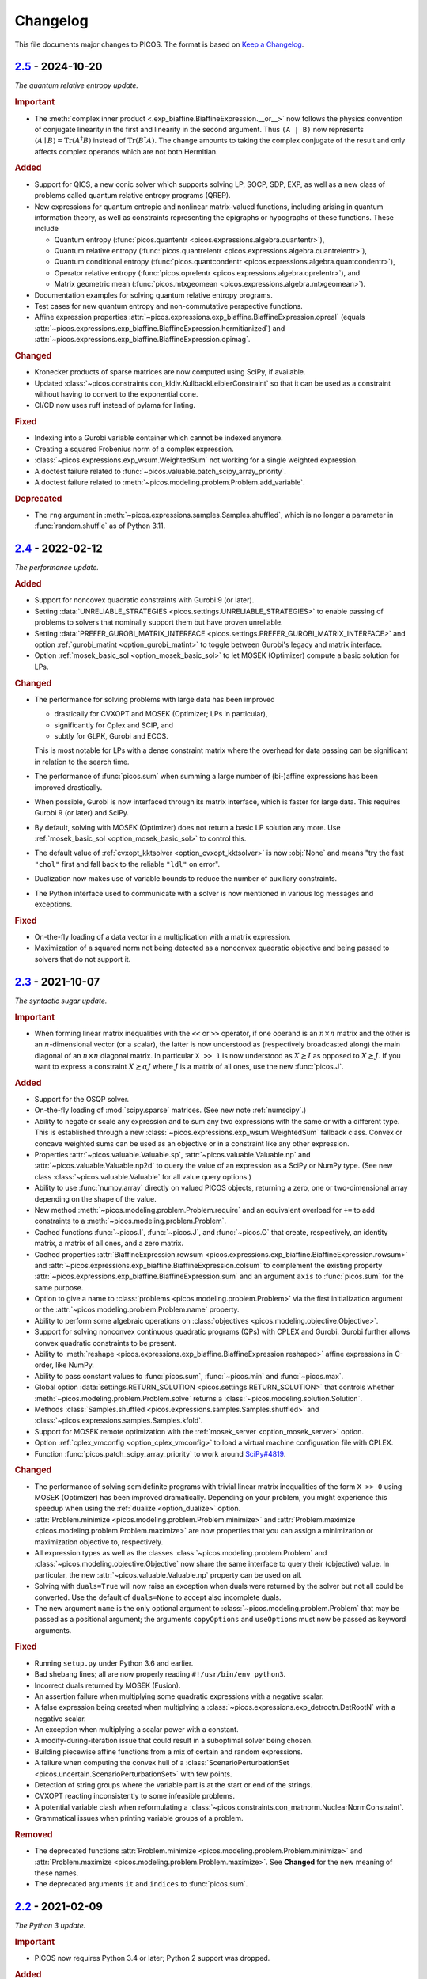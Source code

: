Changelog
=========

This file documents major changes to PICOS. The format is based on
`Keep a Changelog <https://keepachangelog.com/en/1.0.0/>`_.

.. _2.5: https://gitlab.com/picos-api/picos/compare/v2.4...v2.5
.. _2.4: https://gitlab.com/picos-api/picos/compare/v2.3...v2.4
.. _2.3: https://gitlab.com/picos-api/picos/compare/v2.2...v2.3
.. _2.2: https://gitlab.com/picos-api/picos/compare/v2.1...v2.2
.. _2.1: https://gitlab.com/picos-api/picos/compare/v2.0...v2.1
.. _2.0: https://gitlab.com/picos-api/picos/compare/v1.2.0...v2.0
.. _1.2.0: https://gitlab.com/picos-api/picos/compare/v1.1.3...v1.2.0
.. _1.1.3: https://gitlab.com/picos-api/picos/compare/v1.1.2...v1.1.3
.. _1.1.2: https://gitlab.com/picos-api/picos/compare/v1.1.1...v1.1.2
.. _1.1.1: https://gitlab.com/picos-api/picos/compare/v1.1.0...v1.1.1
.. _1.1.0: https://gitlab.com/picos-api/picos/compare/v1.0.2...v1.1.0
.. _1.0.2: https://gitlab.com/picos-api/picos/compare/v1.0.1...v1.0.2
.. _1.0.1: https://gitlab.com/picos-api/picos/compare/v1.0.0...v1.0.1
.. _1.0.0: https://gitlab.com/picos-api/picos/compare/b65a05be...v1.0.0
.. _0.1.3: about:blank
.. _0.1.2: about:blank
.. _0.1.1: about:blank
.. _0.1.0: about:blank


`2.5`_ - 2024-10-20
--------------------------------------------------------------------------------

*The quantum relative entropy update.*

.. rubric:: Important

- The :meth:`complex inner product <.exp_biaffine.BiaffineExpression.__or__>`
  now follows the physics convention of conjugate linearity in the first and
  linearity in the second argument. Thus ``(A | B)`` now represents
  :math:`\langle A \mid B \rangle = \operatorname{Tr}(A^\dagger B)`
  instead of :math:`\operatorname{Tr}(B^\dagger A)`. The change amounts to
  taking the complex conjugate of the result and only affects complex operands
  which are not both Hermitian.

.. rubric:: Added

- Support for QICS, a new conic solver which supports solving LP, SOCP, SDP,
  EXP, as well as a new class of problems called quantum relative entropy
  programs (QREP).
- New expressions for quantum entropic and nonlinear matrix-valued functions,
  including arising in quantum information theory, as well as constraints
  representing the epigraphs or hypographs of these functions. These include

  - Quantum entropy
    (:func:`picos.quantentr <picos.expressions.algebra.quantentr>`),
  - Quantum relative entropy
    (:func:`picos.quantrelentr <picos.expressions.algebra.quantrelentr>`),
  - Quantum conditional entropy
    (:func:`picos.quantcondentr <picos.expressions.algebra.quantcondentr>`),
  - Operator relative entropy
    (:func:`picos.oprelentr <picos.expressions.algebra.oprelentr>`), and
  - Matrix geometric mean
    (:func:`picos.mtxgeomean <picos.expressions.algebra.mtxgeomean>`).

- Documentation examples for solving quantum relative entropy programs.
- Test cases for new quantum entropy and non-commutative perspective functions.
- Affine expression properties
  :attr:`~picos.expressions.exp_biaffine.BiaffineExpression.opreal` (equals
  :attr:`~picos.expressions.exp_biaffine.BiaffineExpression.hermitianized`) and
  :attr:`~picos.expressions.exp_biaffine.BiaffineExpression.opimag`.

.. rubric:: Changed

- Kronecker products of sparse matrices are now computed using SciPy, if
  available.
- Updated :class:`~picos.constraints.con_kldiv.KullbackLeiblerConstraint` so
  that it can be used as a constraint without having to convert to the
  exponential cone.
- CI/CD now uses ruff instead of pylama for linting.

.. rubric:: Fixed

- Indexing into a Gurobi variable container which cannot be indexed anymore.
- Creating a squared Frobenius norm of a complex expression.
- :class:`~picos.expressions.exp_wsum.WeightedSum` not working for a single
  weighted expression.
- A doctest failure related to
  :func:`~picos.valuable.patch_scipy_array_priority`.
- A doctest failure related to
  :meth:`~picos.modeling.problem.Problem.add_variable`.

.. rubric:: Deprecated

- The ``rng`` argument in :meth:`~picos.expressions.samples.Samples.shuffled`,
  which is no longer a parameter in :func:`random.shuffle` as of Python 3.11.


`2.4`_ - 2022-02-12
--------------------------------------------------------------------------------

*The performance update.*

.. rubric:: Added

- Support for noncovex quadratic constraints with Gurobi 9 (or later).
- Setting :data:`UNRELIABLE_STRATEGIES <picos.settings.UNRELIABLE_STRATEGIES>`
  to enable passing of problems to solvers that nominally support them but have
  proven unreliable.
- Setting :data:`PREFER_GUROBI_MATRIX_INTERFACE
  <picos.settings.PREFER_GUROBI_MATRIX_INTERFACE>` and option
  :ref:`gurobi_matint <option_gurobi_matint>` to toggle between Gurobi's legacy
  and matrix interface.
- Option :ref:`mosek_basic_sol <option_mosek_basic_sol>` to let MOSEK
  (Optimizer) compute a basic solution for LPs.

.. rubric:: Changed

- The performance for solving problems with large data has been improved

  - drastically for CVXOPT and MOSEK (Optimizer; LPs in particular),
  - significantly for Cplex and SCIP, and
  - subtly for GLPK, Gurobi and ECOS.

  This is most notable for LPs with a dense constraint matrix where the overhead
  for data passing can be significant in relation to the search time.

- The performance of :func:`picos.sum` when summing a large number of
  (bi-)affine expressions has been improved drastically.
- When possible, Gurobi is now interfaced through its matrix interface, which is
  faster for large data. This requires Gurobi 9 (or later) and SciPy.
- By default, solving with MOSEK (Optimizer) does not return a basic LP solution
  any more. Use :ref:`mosek_basic_sol <option_mosek_basic_sol>` to control this.
- The default value of :ref:`cvxopt_kktsolver <option_cvxopt_kktsolver>` is now
  :obj:`None` and means "try the fast ``"chol"`` first and fall back to the
  reliable ``"ldl"`` on error".
- Dualization now makes use of variable bounds to reduce the number of auxiliary
  constraints.
- The Python interface used to communicate with a solver is now mentioned in
  various log messages and exceptions.

.. rubric:: Fixed

- On-the-fly loading of a data vector in a multiplication with a matrix
  expression.
- Maximization of a squared norm not being detected as a nonconvex quadratic
  objective and being passed to solvers that do not support it.


`2.3`_ - 2021-10-07
--------------------------------------------------------------------------------

*The syntactic sugar update.*

.. rubric:: Important

- When forming linear matrix inequalities with the ``<<`` or ``>>`` operator,
  if one operand is an :math:`n \times n` matrix and the other is an
  :math:`n`-dimensional vector (or a scalar), the latter is now understood as
  (respectively broadcasted along) the main diagonal of an :math:`n \times n`
  diagonal matrix. In particular ``X >> 1`` is now understood as :math:`X
  \succeq I` as opposed to :math:`X \succeq J`. If you want to express a
  constraint :math:`X \succeq \alpha J` where :math:`J` is a matrix of all ones,
  use the new :func:`picos.J`.

.. rubric:: Added

- Support for the OSQP solver.
- On-the-fly loading of :mod:`scipy.sparse` matrices. (See new note
  :ref:`numscipy`.)
- Ability to negate or scale any expression and to sum any two expressions with
  the same or with a different type. This is established through a new
  :class:`~picos.expressions.exp_wsum.WeightedSum` fallback class. Convex or
  concave weighted sums can be used as an objective or in a constraint like any
  other expression.
- Properties :attr:`~picos.valuable.Valuable.sp`,
  :attr:`~picos.valuable.Valuable.np` and :attr:`~picos.valuable.Valuable.np2d`
  to query the value of an expression as a SciPy or NumPy type. (See new class
  :class:`~picos.valuable.Valuable` for all value query options.)
- Ability to use :func:`numpy.array` directly on valued PICOS objects, returning
  a zero, one or two-dimensional array depending on the shape of the value.
- New method :meth:`~picos.modeling.problem.Problem.require` and an equivalent
  overload for ``+=`` to add constraints to a
  :meth:`~picos.modeling.problem.Problem`.
- Cached functions :func:`~picos.I`, :func:`~picos.J`, and :func:`~picos.O` that
  create, respectively, an identity matrix, a matrix of all ones, and a zero
  matrix.
- Cached properties :attr:`BiaffineExpression.rowsum
  <picos.expressions.exp_biaffine.BiaffineExpression.rowsum>` and
  :attr:`~picos.expressions.exp_biaffine.BiaffineExpression.colsum` to
  complement the existing property
  :attr:`~picos.expressions.exp_biaffine.BiaffineExpression.sum` and an argument
  ``axis`` to :func:`picos.sum` for the same purpose.
- Option to give a name to :class:`problems <picos.modeling.problem.Problem>`
  via the first initialization argument or the
  :attr:`~picos.modeling.problem.Problem.name` property.
- Ability to perform some algebraic operations on :class:`objectives
  <picos.modeling.objective.Objective>`.
- Support for solving nonconvex continuous
  quadratic programs (QPs) with CPLEX and Gurobi. Gurobi further allows convex
  quadratic constraints to be present.
- Ability to
  :meth:`reshape <picos.expressions.exp_biaffine.BiaffineExpression.reshaped>`
  affine expressions in C-order, like NumPy.
- Ability to pass constant values to :func:`picos.sum`, :func:`~picos.min` and
  :func:`~picos.max`.
- Global option :data:`settings.RETURN_SOLUTION
  <picos.settings.RETURN_SOLUTION>` that controls whether
  :meth:`~picos.modeling.problem.Problem.solve` returns a
  :class:`~picos.modeling.solution.Solution`.
- Methods :class:`Samples.shuffled <picos.expressions.samples.Samples.shuffled>`
  and :class:`~picos.expressions.samples.Samples.kfold`.
- Support for MOSEK remote optimization with the :ref:`mosek_server
  <option_mosek_server>` option.
- Option :ref:`cplex_vmconfig <option_cplex_vmconfig>` to load a virtual machine
  configuration file with CPLEX.
- Function :func:`picos.patch_scipy_array_priority` to work around `SciPy#4819
  <https://github.com/scipy/scipy/issues/4819>`__.

.. rubric:: Changed

- The performance of solving semidefinite programs with trivial linear matrix
  inequalities of the form ``X >> 0`` using MOSEK (Optimizer) has been improved
  dramatically. Depending on your problem, you might experience this speedup
  when using the :ref:`dualize <option_dualize>` option.
- :attr:`Problem.minimize <picos.modeling.problem.Problem.minimize>` and
  :attr:`Problem.maximize <picos.modeling.problem.Problem.maximize>` are now
  properties that you can assign a minimization or maximization objective to,
  respectively.
- All expression types as well as the classes
  :class:`~picos.modeling.problem.Problem` and
  :class:`~picos.modeling.objective.Objective` now share the same interface to
  query their (objective) value. In particular, the new
  :attr:`~picos.valuable.Valuable.np` property can be used on all.
- Solving with ``duals=True`` will now raise an exception when duals were
  returned by the solver but not all could be converted. Use the default of
  ``duals=None`` to accept also incomplete duals.
- The new argument ``name`` is the only optional argument to
  :class:`~picos.modeling.problem.Problem` that may be passed as a positional
  argument; the arguments ``copyOptions`` and ``useOptions`` must now be passed
  as keyword arguments.

.. rubric:: Fixed

- Running ``setup.py`` under Python 3.6 and earlier.
- Bad shebang lines; all are now properly reading ``#!/usr/bin/env python3``.
- Incorrect duals returned by MOSEK (Fusion).
- An assertion failure when multiplying some quadratic expressions with a
  negative scalar.
- A false expression being created when multiplying a
  :class:`~picos.expressions.exp_detrootn.DetRootN` with a negative scalar.
- An exception when multiplying a scalar power with a constant.
- A modify-during-iteration issue that could result in a suboptimal solver being
  chosen.
- Building piecewise affine functions from a mix of certain and random
  expressions.
- A failure when computing the convex hull of a
  :class:`ScenarioPerturbationSet <picos.uncertain.ScenarioPerturbationSet>`
  with few points.
- Detection of string groups where the variable part is at the start or end of
  the strings.
- CVXOPT reacting inconsistently to some infeasible problems.
- A potential variable clash when reformulating a
  :class:`~picos.constraints.con_matnorm.NuclearNormConstraint`.
- Grammatical issues when printing variable groups of a problem.

.. rubric:: Removed

- The deprecated functions :attr:`Problem.minimize
  <picos.modeling.problem.Problem.minimize>` and
  :attr:`Problem.maximize <picos.modeling.problem.Problem.maximize>`. See
  **Changed** for the new meaning of these names.
- The deprecated arguments ``it`` and ``indices`` to :func:`picos.sum`.


`2.2`_ - 2021-02-09
--------------------------------------------------------------------------------

*The Python 3 update.*

.. rubric:: Important

- PICOS now requires Python 3.4 or later; Python 2 support was dropped.

.. rubric:: Added

- A synopsis to the :exc:`NoStrategyFound <.strategy.NoStrategyFound>`
  exception, explaining why strategy search failed.

.. rubric:: Fixed

- Optimizing matrix :math:`(p,q)`-norms when columns of the matrix are constant.
- Refining norms over a sparse constant term to a constant affine expression.
- Gurobi printing empty lines to console when dual retrieval fails.

.. rubric:: Changed

- A bunch of Python 2 compatibility code was finally removed.
- Exception readability has been improved using Python 3's ``raise from`` syntax
  where applicable.
- The ``__version_info__`` field now contains integers instead of strings.
- :attr:`QuadraticExpression.scalar_factors
  <.exp_quadratic.QuadraticExpression.scalar_factors>` is now :obj:`None`
  instead of an empty tuple when no decomposition into scalar factors is known.

.. rubric:: Deprecated

- :attr:`QuadraticExpression.quadratic_forms
  <.exp_quadratic.QuadraticExpression.quadratic_forms>`, as write access would
  leave the expression in an inconsistent state. (At your own risk, use the
  equivalent ``_sparse_quads`` instead.)


`2.1`_ - 2020-12-29
--------------------------------------------------------------------------------

*The robust optimization update.*

.. rubric:: Important

- The sign of dual values for affine equality constraints has been fixed by
  inversion.

.. rubric:: Added

- Support for a selection of robust optimization (RO) and distributionally
  robust stochastic programming (DRO) models through a new
  :mod:`picos.uncertain` namespace. You may now solve

  - scenario-robust conic programs via :class:`ScenarioPerturbationSet
    <picos.uncertain.ScenarioPerturbationSet>`,
  - conically robust linear programs and robust conic quadratic programs under
    ellipsoidal uncertainty via :class:`ConicPerturbationSet
    <picos.uncertain.ConicPerturbationSet>` and :class:`UnitBallPerturbationSet
    <picos.uncertain.UnitBallPerturbationSet>`, and
  - least squares and piecewise linear stochastic programs where the data
    generating distribution is defined ambiguously through a Wasserstein ball or
    through bounds on its first two moments via :class:`WassersteinAmbiguitySet
    <picos.uncertain.WassersteinAmbiguitySet>` and :class:`MomentAmbiguitySet
    <picos.uncertain.MomentAmbiguitySet>`, respectively.

- New function :func:`picos.block` to create block matrices efficiently.
- New convenience class :class:`picos.Samples` for data-driven applications.
- New set class :class:`picos.Ellipsoid` (has overlap with but a different
  scope than :class:`picos.Ball`).
- Support for :meth:`matrix reshuffling
  <picos.expressions.exp_biaffine.BiaffineExpression.reshuffled>` (aka *matrix
  realignment*) used in quantum information theory.
- Ability to define cones of fixed dimensionality and :class:`product cones
  <picos.ProductCone>` thereof.
- Ability to query the :attr:`solver-reported objective value
  <.solution.Solution.reported_value>` (useful with RO and DRO objectives).
- Methods :meth:`Problem.conic_form <.problem.Problem.conic_form>` and
  :meth:`reformulated <.problem.Problem.reformulated>` for internal use and
  educational purposes.
- New module :mod:`picos.settings` defining global options that can be set
  through environment variables prefixed with ``PICOS_``. Among other things,
  you can now blacklist all proprietary solvers for an application by passing
  ``PICOS_NONFREE_SOLVERS=False`` to the Python interpreter.
- A new base class :class:`BiaffineExpression
  <.exp_biaffine.BiaffineExpression>` for all (uncertain) affine expression
  types. This gives developers extending PICOS a framework to support models
  with parameterized data.
- Support for :meth:`factoring out
  <.exp_biaffine.BiaffineExpression.factor_out>` variables and parameters
  from (bi)affine vector expression.
- Support for :meth:`replacing <.expression.Expression.replace_mutables>`
  variables and parameters with affine expressions of same shape to perform a
  change of variables in a mathematical sense.
- Support for SCIP Optimization Suite 7.
- CVXOPT-specific solution search options
  :ref:`cvxopt_kktsolver <option_cvxopt_kktsolver>` and :ref:`cvxopt_kktreg
  <option_cvxopt_kktreg>`.

.. rubric:: Fixed

- Quadratic expressions created from a squared norm failing to decompose due to
  a numerically singular quadratic form.
- Solution objects unintendedly sharing memory.
- Solution search options that take a dictionary as their argument.
- Solution search with :ref:`assume_conic <option_assume_conic>` set to
  :obj:`False`.
- The :class:`EpigraphReformulation <picos.reforms.EpigraphReformulation>`
  falsely claiming that it can reformulate any nonconvex objective.
- A division by zero that could occur when computing the solution search
  overhead.
- An exception with functions that look for short string descriptions, in
  particular with :meth:`picos.sum`.

.. rubric:: Changed

- The functions :func:`picos.max` and :func:`picos.min` can now be used to
  express the maximum over a list of convex and the minimum over a list of
  concave expressions, respectively.
- Squared norms are now implemented as a subclass of quadratic expressions
  (:class:`SquaredNorm <picos.SquaredNorm>`), skipping an unnecessary
  decomposition on constraint creation.
- Commutation matrices used internally for various algebraic tasks are now
  retrieved from a centralized cached function, improving performance.
- The string description of :class:`Problem <.problem.Problem>` instances is not
  enclosed by dashed lines any more.


`2.0`_ - 2020-03-03
--------------------------------------------------------------------------------

*The backend update.*

.. rubric:: Important

This is a major release featuring vast backend rewrites as well as interface
changes. Programs written for older versions of PICOS are expected to raise
deprecation warnings but should otherwise work as before. The following lists
notable exceptions:

- The solution returned by :meth:`~.problem.Problem.solve` is now an instance of
  the new :class:`~picos.Solution` class instead of a dictionary.
- If solution search fails to find an optimal primal solution, PICOS will now
  raise a :class:`~picos.SolutionFailure` by default. Old behavior of not
  raising an exception is achieved by setting ``primals=None`` (see
  :ref:`primals <option_primals>` and :ref:`duals <option_duals>` options).
- The definition of the :math:`L_{p,q}`-norm has changed: It no longer refers
  to the :math:`p`-norm of the :math:`q`-norms of the matrix rows but to the
  :math:`q`-norm of the :math:`p`-norms of the matrix columns. This matches
  the definition you would find `on
  Wikipedia <https://en.wikipedia.org/wiki/Matrix_norm#L2,1_and_Lp,q_norms>`_
  and should reduce confusion for new users. See :class:`~picos.Norm`.
- The signs in the Lagrange dual problem of a conic problem are now more
  consistent for all cones, see :ref:`duals`. In particular the signs of dual
  values for (rotated) second order conic constraints have changed and the
  problem obtained by :attr:`Problem.dual <.problem.Problem.dual>` (new for
  :meth:`~.problem.Problem.as_dual`) has a different (but equivalent) form.

.. rubric:: Added

- A modular problem reformulation framework. Before selecting a solver, PICOS
  now builds a map of problem types that your problem can be reformulated to
  and makes a choice based on the expected complexity of the reposed problem.
- An object oriented interface to solution search options. See
  :class:`~picos.Options`.
- Support for arbitrary objective functions via an epigraph reformulation.
- Support for MOSEK 9.
- Support for ECOS 2.0.7.
- Support for multiple subsystems with :func:`~picos.partial_trace`.
- Quick-solve functions :func:`picos.minimize` and :func:`picos.maximize`.
- Lower and upper diagonal matrix variable types.
- :class:`~picos.SecondOrderCone` and :class:`~picos.RotatedSecondOrderCone`
  sets to explicitly create the associated constraints. *(You now need to use
  these if you want to obtain a conic instead of a quadratic dual.)*
- Possibility to use :func:`picos.sum` to sum over the elements of a single
  multidimensional expression.
- Possibility to create a :class:`~picos.Ball` or :class:`~picos.Simplex` with a
  non-constant radius.
- Many new properties (postfix operations) to work with affine expressions; for
  instance ``A.vec`` is a faster and cached way to express the vectorization
  ``A[:]``.
- Options :ref:`assume_conic <option_assume_conic>` and
  :ref:`verify_prediction <option_verify_prediction>`.
- An option for every solver to manipulate the chances of it being selected
  (e.g. :ref:`penalty_cvxopt <option_penalty_cvxopt>`).
- Ability to run doctests via ``test.py``.

.. rubric:: Fixed

The following are issues that were fixed in an effort of their own. If a bug is
not listed here, it might still be fixed as a side effect of some of the large
scale code rewrites that this release ships.

- Upgrading the PyPI package via pip.
- A regression that rendered the Kronecker product unusable.
- Noisy exception handling in a sparse matrix helper function.
- Shape detection for matrices given by string.
- The :ref:`hotstart <option_hotstart>` option when solving with CPLEX.
- Low precision QCP duals from Gurobi.

.. rubric:: Changed

- All algebraic expression code has been rewritten and organized in a new
  :mod:`~picos.expressions` package. In particular, real and complex expressions
  are distinguished more clearly.
- All algebraic expressions are now immutable.
- The result of any unary operation on algebraic expressions (e.g. negation,
  transposition) is cached (only computed once per expression).
- Slicing of affine expressions is more powerful, see :ref:`slicing`.
- Loading of constant numeric data has been unified, see
  :func:`~picos.expressions.data.load_data`.
- Variables are now created independently of problems by instanciating one of
  the new :mod:`variable types <picos.expressions.variables>`.
  *(*:meth:`Problem.add_variable <.problem.Problem.add_variable>`
  *is deprecated.)*
- Constraints are added to problems as they are; any transformation is done
  transparently during solution search.
- In particular, :math:`x^2 \leq yz` is now initially a (nonconvex) quadratic
  constraint and transformation to a conic constraint is controlled by the new
  :ref:`assume_conic <option_assume_conic>` option.
- Expressions constrained to be positive semidefinite are now required to be
  symmetric/hermitian by their own definition. *(Use*
  :class:`~picos.SymmetricVariable` *or* :class:`~picos.HermitianVariable`
  *whenever applicable!)*
- Options passed to :meth:`~.problem.Problem.solve` are only used for that
  particular search.
- The default value for the :ref:`verbosity <option_verbosity>` option (formerly
  ``verbose``) is now :math:`0`.
- Available solvers are only imported when they are actually being used, which
  speeds up import of PICOS on platforms with many solvers installed.
- The code obeys PEP 8 and PEP 257 more strongly. Exceptions: D105, D203, D213,
  D401, E122, E128, E221, E271, E272, E501, E702, E741.
- Production testing code was moved out of the :mod:`picos` package.

.. rubric:: Removed

- The ``NoAppropriateSolverError`` exception that was previously raised by
  :meth:`~.problem.Problem.solve`. This is replaced by the new
  :class:`~picos.SolutionFailure` exception with error code :math:`1`.
- Some public functions in the :mod:`~picos.tools` module that were originally
  meant for internal use.

.. rubric:: Deprecated

This section lists deprecated modules, functions and options with their
respective replacement or deprecation reason on the right hand side.
Deprecated entities produce a warning and will be removed in a future release.

- The :mod:`~picos.tools` module as a whole. It previously contained both
  algebraic functions for the user as well as functions meant for internal use.
  The former group of functions can now be imported directly from the
  :mod:`picos` namespace (though some are also individually deprecated). The
  other functions were either relocated (but can still be imported from
  :mod:`~picos.tools` while it lasts) or removed.
- In the :class:`~.problem.Problem` class:

  - :meth:`~.problem.Problem.add_variable`,
    :meth:`~.problem.Problem.remove_variable`,
    :meth:`~.problem.Problem.set_var_value`
    → variables are instanciated directly and added to problems automatically
  - :meth:`~.problem.Problem.minimize` → :func:`picos.minimize`
  - :meth:`~.problem.Problem.maximize` → :func:`picos.maximize`
  - :meth:`~.problem.Problem.set_option`
    → assign to attributes or items of :attr:`Problem.options <picos.Options>`
  - :meth:`~.problem.Problem.update_options`
    → :meth:`options.update <.options.Options.update>`
  - :meth:`~.problem.Problem.set_all_options_to_default`
    → :meth:`options.reset <.options.Options.reset>`
  - :meth:`~.problem.Problem.obj_value` → :attr:`~.valuable.Valuable.value`
  - :meth:`~.problem.Problem.is_continuous`
    → :attr:`~.problem.Problem.continuous`
  - :meth:`~.problem.Problem.is_pure_integer`
    → :attr:`~.problem.Problem.pure_integer`
  - :meth:`~.problem.Problem.verbosity`
    → :ref:`options.verbosity <option_verbosity>`
  - :meth:`~.problem.Problem.as_dual` → :attr:`~.problem.Problem.dual`
  - :meth:`~.problem.Problem.countVar`,
    :meth:`~.problem.Problem.countCons`,
    :meth:`~.problem.Problem.numberOfVars`,
    :meth:`~.problem.Problem.numberLSEConstraints`,
    :meth:`~.problem.Problem.numberSDPConstraints`,
    :meth:`~.problem.Problem.numberQuadConstraints`,
    :meth:`~.problem.Problem.numberConeConstraints`
    → were meant for internal use
  - arguments ``it``, ``indices`` and ``key`` to
    :meth:`~.problem.Problem.add_list_of_constraints` → are ignored

- All expression types:

  - constraint creation via ``<`` → ``<=``
  - constraint creation via ``>`` → ``>=``
  - :meth:`~.expression.Expression.is_valued`
    → :attr:`~.valuable.Valuable.valued`
  - :meth:`~.expression.Expression.set_value`
    → assign to :attr:`~.valuable.Valuable.value`

- Affine expressions:

  - :meth:`~.exp_biaffine.BiaffineExpression.fromScalar`
    → :meth:`~.exp_biaffine.BiaffineExpression.from_constant`
    or :func:`picos.Constant`
  - :meth:`~.exp_biaffine.BiaffineExpression.fromMatrix`
    → :meth:`~.exp_biaffine.BiaffineExpression.from_constant`
    or :func:`picos.Constant`
  - :meth:`~.exp_biaffine.BiaffineExpression.hadamard` → ``^``
  - :meth:`~.exp_biaffine.BiaffineExpression.isconstant`
    → :meth:`~.expression.Expression.constant`
  - :meth:`~.exp_biaffine.BiaffineExpression.same_as`
    → :meth:`~.exp_biaffine.BiaffineExpression.equals`
  - :meth:`~.exp_biaffine.BiaffineExpression.transpose`
    → :attr:`~.exp_biaffine.BiaffineExpression.T`
  - :attr:`~.exp_biaffine.BiaffineExpression.Tx`
    → :meth:`~.exp_biaffine.BiaffineExpression.partial_transpose`
  - :meth:`~.exp_biaffine.BiaffineExpression.conjugate`
    → :attr:`~.exp_biaffine.BiaffineExpression.conj`
  - :meth:`~.exp_biaffine.BiaffineExpression.Htranspose`
    → :attr:`~.exp_biaffine.BiaffineExpression.H`
  - :meth:`~.exp_biaffine.BiaffineExpression.copy`
    → expressions are immutable
  - :meth:`~.exp_biaffine.BiaffineExpression.soft_copy`
    → expressions are immutable

- Algebraic functions and shorthands in the ``picos`` namespace:

  - :func:`~picos.tracepow` → :class:`~picos.PowerTrace`
  - :func:`~picos.new_param` → :func:`~picos.Constant`
  - :func:`~picos.flow_Constraint` → :class:`~picos.FlowConstraint`
  - :func:`~picos.diag_vect` → :func:`~picos.maindiag`
  - :func:`~picos.simplex` → :class:`~picos.Simplex`
  - :func:`~picos.truncated_simplex` → :class:`~picos.Simplex`
  - arguments ``it`` and ``indices`` to :func:`~picos.sum` → are ignored

- Solution search options:

  - ``allow_license_warnings``
    → :ref:`license_warnings <option_license_warnings>`
  - ``verbose`` → :ref:`verbosity <option_verbosity>` (takes an integer)
  - ``noprimals`` → :ref:`primals <option_primals>` (the meaning is inverted)
  - ``noduals`` → :ref:`duals <option_duals>` (the meaning is inverted)
  - ``tol`` →  ``*_fsb_tol`` and ``*_ipm_opt_tol``
  - ``gaplim`` → :ref:`rel_bnb_opt_tol <option_rel_bnb_opt_tol>`
  - ``maxit`` → :ref:`max_iterations <option_max_iterations>`
  - ``nbsol`` → :ref:`max_fsb_nodes <option_max_fsb_nodes>`
  - ``pool_relgap`` → :ref:`pool_rel_gap <option_pool_rel_gap>`
  - ``pool_absgap`` → :ref:`pool_abs_gap <option_pool_abs_gap>`
  - ``lboundlimit`` → :ref:`cplex_lwr_bnd_limit <option_cplex_lwr_bnd_limit>`
  - ``uboundlimit`` → :ref:`cplex_upr_bnd_limit <option_cplex_upr_bnd_limit>`
  - ``boundMonitor`` → :ref:`cplex_bnd_monitor <option_cplex_bnd_monitor>`
  - ``solve_via_dual`` → :ref:`dualize <option_dualize>` (may not be :obj:`None`
    any more)


`1.2.0`_ - 2019-01-11
--------------------------------------------------------------------------------

.. rubric:: Important

- :attr:`A scalar expression's value <.valuable.Valuable.value>` and
  :attr:`a scalar constraint's dual <.constraint.Constraint.dual>` are returned
  as scalar types as opposed to 1×1 matrices.
- The dual value returned for rotated second order cone constraints is now a
  proper member of the dual cone (which equals the primal cone up to a factor of
  :math:`4`). Previously, the dual of an equivalent second order cone constraint
  was returned.
- The Python 2/3 compatibility library ``six`` is no longer a dependency.

.. rubric:: Added

- Support for the ECOS solver.
- Experimental support for MOSEK's new Fusion API.
- Full support for exponential cone programming.
- A production testing framework featuring around 40 novel optimization test
  cases that allows quick selection of tests, solvers, and solver options.
- A "glyph" system that allows the user to adjust the string representations of
  future expressions and constraints. For instance, :func:`picos.latin1()
  <picos.glyphs.latin1>` disables use of unicode symbols.
- Support for symmetric variables with all solvers, even if they do not support
  semidefinite programming.

.. rubric:: Changed

- Solver implementations each have a source file of their own, and a common
  interface that makes implementing new solvers easier.
- Likewise, constraint implementations each have a source file of their own.
- The implementations of CPLEX, Gurobi, MOSEK and SCIP have been rewritten.
- Solver selection takes into account how well a problem is supported,
  distinguishing between native, secondary, experimental and limited support.
- Unsupported operations on expressions now produce meaningful exceptions.
- :meth:`add_constraint <.problem.Problem.add_constraint>` and
  :meth:`add_list_of_constraints <.problem.Problem.add_list_of_constraints>`
  always return the constraints
  passed to them.
- :meth:`add_list_of_constraints <.problem.Problem.add_list_of_constraints>`
  and :func:`picos.sum` find a short string representation automatically.

.. rubric:: Removed

- The old production testing script.
- Support for the SDPA solver.
- Support for sequential quadratic programming.
- The options ``convert_quad_to_socp_if_needed``, ``pass_simple_cons_as_bound``,
  ``return_constraints``, ``handleBarVars``, ``handleConeVars`` and
  ``smcp_feas``.
- Support for GLPK and MOSEK through CVXOPT.

.. rubric:: Fixed

- Performance issues when exporting variable bounds to CVXOPT.
- Hadamard product involving complex matrices.
- Adding constant terms to quadratic expression.
- Incorrect or redundant expression string representations.
- GLPK handling of the default ``maxit`` option.
- Miscellaneous solver-specific bugs in the solvers that were re-implemented.


`1.1.3`_ - 2018-10-05
--------------------------------------------------------------------------------

.. rubric:: Added

- Support for the solvers GLPK and SCIP.
- PICOS packages `on Anaconda Cloud <https://anaconda.org/picos/picos>`_.
- PICOS packages `in the Arch Linux User Repository
  <https://aur.archlinux.org/packages/?SeB=b&K=python-picos>`_.

.. rubric:: Changed

- The main repository has moved to
  `GitLab <https://gitlab.com/picos-api/picos>`_.
- Releases of packages and documentation changes are
  `automated <https://about.gitlab.com/features/gitlab-ci-cd/>`_ and thus more
  frequent. In particular, post release versions are available.
- Test bench execution is automated for greater code stability.
- Improved test bench output.
- Improved support for the SDPA solver.
- :func:`~picos.partial_trace` can handle rectangular subsystems.
- The documentation was restructured; examples were converted to Python 3.

.. rubric:: Fixed

- Upper bounding the norm of a complex scalar.
- Multiplication with a complex scalar.
- A couple of Python 3 specific errors, in particular when deleting constraints.
- All documentation examples are reproducible with the current state of PICOS.


`1.1.2`_ - 2016-07-04
--------------------------------------------------------------------------------

.. rubric:: Added

- Ability to dynamically add and remove constraints.
- Option ``pass_simple_cons_as_bound``, see below.

.. rubric:: Changed

- Improved efficiency when processing large expressions.
- Improved support for the SDPA solver.
- :meth:`add_constraint <.problem.Problem.add_constraint>` returns a handle to
  the constraint when the option `return_constraints` is set.
- New signature for the function :func:`~picos.partial_transpose`, which can now
  transpose arbitrary subsystems from a kronecker product.
- PICOS no longer turns constraints into variable bounds, unless the new option
  ``pass_simple_cons_as_bound`` is enabled.

.. rubric:: Fixed

- Minor bugs with complex expressions.


`1.1.1`_ - 2015-08-29
--------------------------------------------------------------------------------

.. rubric:: Added

- Support for the SDPA solver.
- Partial trace of an affine expression, see :func:`~picos.partial_trace`.

.. rubric:: Changed

- Improved PEP 8 compliance.

.. rubric:: Fixed

- Compatibility with Python 3.


`1.1.0`_ - 2015-04-15
--------------------------------------------------------------------------------

.. rubric:: Added

- Compatibility with Python 3.

.. rubric:: Changed

- The main repository has moved to `GitHub <https://github.com/gsagnol/picos>`_.


`1.0.2`_ - 2015-01-30
--------------------------------------------------------------------------------

.. rubric:: Added

- Ability to read and write problems in
  `conic benchmark format <http://cblib.zib.de/>`_.
- Support for inequalities involving the sum of the :math:`k` largest or
  smallest elements of an affine expression, see :func:`~picos.sum_k_largest`
  and :func:`~picos.sum_k_smallest`.
- Support for inequalities involving the sum of the :math:`k` largest or
  smallest eigenvalues of a symmetric matrix, see
  :func:`~picos.sum_k_largest_lambda`, :func:`~picos.sum_k_smallest_lambda`,
  :func:`~picos.lambda_max` and :func:`~picos.lambda_min`.
- Support for inequalities involving the :math:`L_{p,q}`-norm of an affine
  expression, see :func:`~picos.norm`.
- Support for equalities involving complex coefficients.
- Support for antisymmetric matrix variables.
- Set expressions that affine expressions can be constrained to be an element
  of, see :func:`~picos.ball`, :func:`~picos.simplex` and
  :func:`~picos.truncated_simplex`.
- Shorthand functions :meth:`maximize <.problem.Problem.maximize>` and
  :meth:`minimize <.problem.Problem.minimize>` to specify the objective function
  of a problem and solve it.
- Hadamard (elementwise) product of affine expression, as an overload of the
  ``^`` operator, read :ref:`the tutorial on overloads <overloads>`.
- Partial transposition of an aAffine Expression, see
  :func:`~picos.partial_transpose`.

.. rubric:: Changed

- Improved efficiency of the sparse SDPA file format writer.
- Improved efficiency of the complex to real transformation.

.. rubric:: Fixed

- Scalar product of hermitian matrices.
- Conjugate of a complex expression.


`1.0.1`_ - 2014-08-27
--------------------------------------------------------------------------------

.. rubric:: Added

- Support for semidefinite programming over the complex domain, see
  :ref:`the documentation on complex problems <complex>`.
- Helper function to input (multicommodity) graph flow problems, see
  :ref:`the tutorial on flow constraints <flowcons>`.
- Additional argument to :func:`~picos.tracepow`, to represent constraints
  of the form :math:`\operatorname{trace}(M X^p) \geq t`.

.. rubric:: Changed

- Significantly improved slicing performance for affine expressions.
- Improved performance when loading data.
- Improved performance when retrieving primal solution from CPLEX.
- The documentation received an overhaul.


`1.0.0`_ - 2013-07-19
--------------------------------------------------------------------------------

.. rubric:: Added

- Ability to express rational powers of affine expressions with the ``**``
  operator, traces of matrix powers with :func:`~picos.tracepow`,
  (generalized) p-norms with :func:`~picos.norm` and :math:`n`-th roots of a
  determinant with :func:`~picos.detrootn`.
- Ability to specify variable bounds directly rather than by adding constraints,
  see :meth:`add_variable <.problem.Problem.add_variable>`.
- Problem dualization.
- Option ``solve_via_dual`` which controls passing the dual problem to the
  solver instead of the primal problem. This can result in a significant
  speedup for certain problems.
- Semidefinite programming interface for MOSEK 7.0.
- Options ``handleBarVars`` and ``handleConeVars`` to customize how SOCPs and
  SDPs are passed to MOSEK. When these are set to ``True``, PICOS tries to
  minimize the number of variables of the MOSEK instance.

.. rubric:: Changed

- If the chosen solver supports this, updated problems will be partially
  re-solved instead of solved from scratch.

.. rubric:: Removed

- Option ``onlyChangeObjective``.


`0.1.3`_ - 2013-04-17
--------------------------------------------------------------------------------

.. rubric:: Added

- A :func:`~picos.geomean` function to construct geometric mean inequalities
  that will be cast as rotated second order cone constraints.
- Options ``uboundlimit`` and ``lboundlimit`` to tell CPLEX to stop the search
  as soon as the given threshold is reached for the upper and lower bound,
  respectively.
- Option ``boundMonitor`` to inspect the evolution of CPLEX lower and upper
  bounds.
- Ability to use the weak inequality operators as an alias for the strong ones.

.. rubric:: Changed

- The solver search time is returned in the dictionary returned by
  :meth:`solve <.problem.Problem.solve>`.

.. rubric:: Fixed

- Access to dual values of fixed variables with CPLEX.
- Evaluation of constant affine expressions with a zero coefficient.
- Number of constraints not being updated in
  :meth:`remove_constraint <.problem.Problem.remove_constraint>`.


`0.1.2`_ - 2013-01-10
--------------------------------------------------------------------------------

.. rubric:: Fixed

- Writing SDPA files. The lower triangular part of the constraint matrix was
  written instead of the upper triangular part.
- A wrongly raised :class:`IndexError` from
  :meth:`remove_constraint <.problem.Problem.remove_constraint>`.


`0.1.1`_ - 2012-12-08
--------------------------------------------------------------------------------

.. rubric:: Added

- Interface to Gurobi.
- Ability to give an initial solution to warm-start mixed integer optimizers.
- Ability to get a reference to a constraint that was added.

.. rubric:: Fixed

- Minor bugs with quadratic expressions.


`0.1.0`_ - 2012-06-22
--------------------------------------------------------------------------------

.. rubric:: Added

- Initial release of PICOS.
